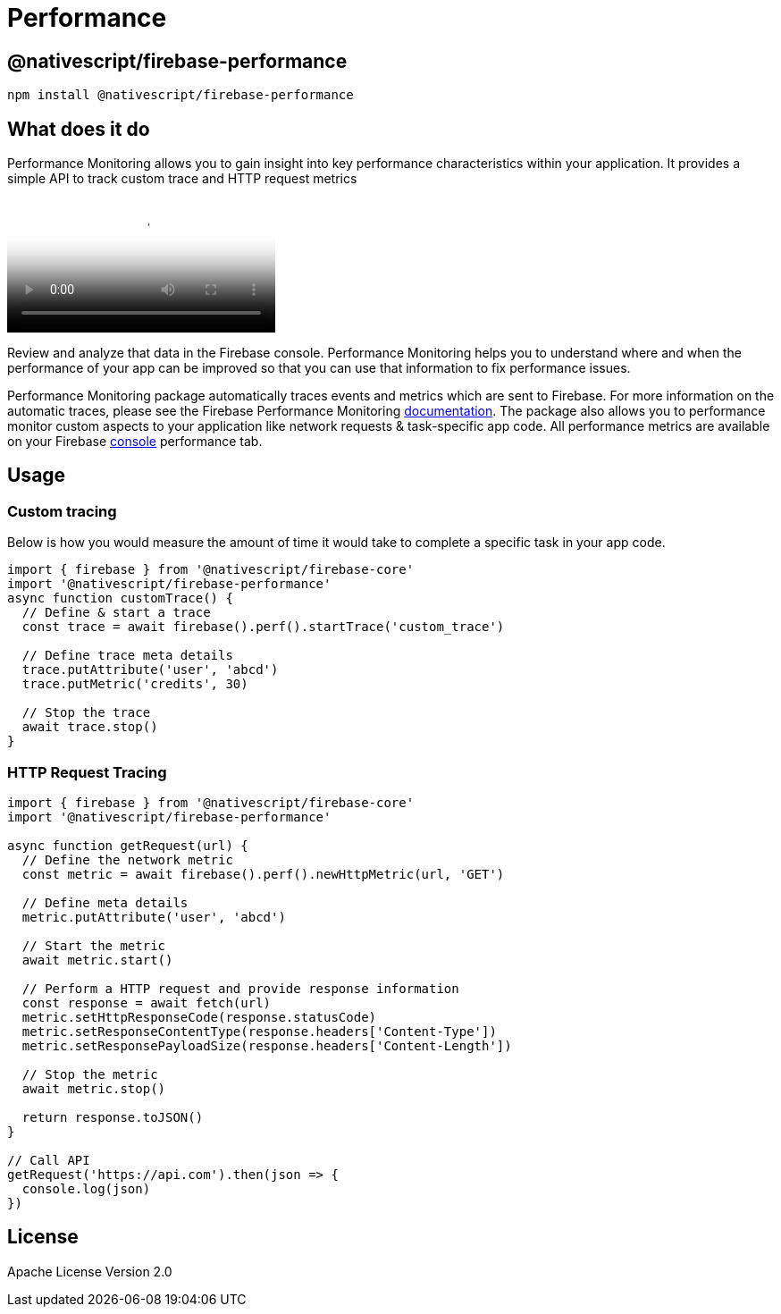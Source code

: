 = Performance

== @nativescript/firebase-performance

[,cli]
----
npm install @nativescript/firebase-performance
----

== What does it do

Performance Monitoring allows you to gain insight into key performance characteristics within your application.
It provides a simple API to track custom trace and HTTP request metrics

video::0EHSPFvH7vk[youtube, poster=https://img.youtube.com/vi/0EHSPFvH7vk/hqdefault.jpg]

Review and analyze that data in the Firebase console.
Performance Monitoring helps you to understand where and when the performance of your app can be improved so that you can use that information to fix performance issues.

Performance Monitoring package automatically traces events and metrics which are sent to Firebase.
For more information on the automatic traces, please see the Firebase Performance Monitoring https://firebase.google.com/docs/perf-mon/auto_duration-traces-metrics_ios-android[documentation].
The package also allows you to performance monitor custom aspects to your application like network requests & task-specific app code.
All performance metrics are available on your Firebase https://console.firebase.google.com/u/0/[console] performance tab.

== Usage

=== Custom tracing

Below is how you would measure the amount of time it would take to complete a specific task in your app code.

[,ts]
----
import { firebase } from '@nativescript/firebase-core'
import '@nativescript/firebase-performance'
async function customTrace() {
  // Define & start a trace
  const trace = await firebase().perf().startTrace('custom_trace')

  // Define trace meta details
  trace.putAttribute('user', 'abcd')
  trace.putMetric('credits', 30)

  // Stop the trace
  await trace.stop()
}
----

=== HTTP Request Tracing

[,ts]
----
import { firebase } from '@nativescript/firebase-core'
import '@nativescript/firebase-performance'

async function getRequest(url) {
  // Define the network metric
  const metric = await firebase().perf().newHttpMetric(url, 'GET')

  // Define meta details
  metric.putAttribute('user', 'abcd')

  // Start the metric
  await metric.start()

  // Perform a HTTP request and provide response information
  const response = await fetch(url)
  metric.setHttpResponseCode(response.statusCode)
  metric.setResponseContentType(response.headers['Content-Type'])
  metric.setResponsePayloadSize(response.headers['Content-Length'])

  // Stop the metric
  await metric.stop()

  return response.toJSON()
}

// Call API
getRequest('https://api.com').then(json => {
  console.log(json)
})
----

== License

Apache License Version 2.0
